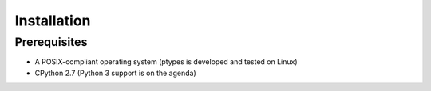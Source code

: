============
Installation
============

Prerequisites
-------------

* A POSIX-compliant operating system (ptypes is developed and tested on Linux)
* CPython 2.7 (Python 3 support is on the agenda)
